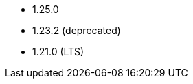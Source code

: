 // The version ranges supported by NiFi-Operator
// This is a separate file, since it is used by both the direct NiFi-Operator documentation, and the overarching
// Stackable Platform documentation.

- 1.25.0
- 1.23.2 (deprecated)
- 1.21.0 (LTS)
